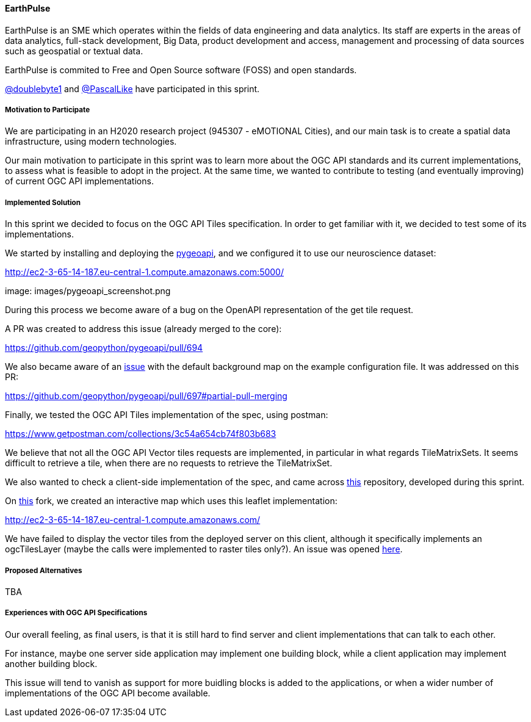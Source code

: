 ==== EarthPulse

EarthPulse is an SME which operates within the fields of data engineering and data analytics. Its staff are experts in the areas of data analytics, full-stack development, Big Data, product development and access, management and processing of data sources such as geospatial or textual data.

EarthPulse is commited to Free and Open Source software (FOSS) and open standards.

https://github.com/doublebyte1/[@doublebyte1] and https://github.com/PascalLike[@PascalLike] have participated in this sprint. 

===== Motivation to Participate

We are participating in an H2020 research project (945307 - eMOTIONAL Cities), and our main task is to create a spatial data infrastructure, using modern technologies.

Our main motivation to participate in this sprint was to learn more about the OGC API standards and its current implementations, to assess what is feasible to adopt in the project. At the same time, we wanted to contribute to testing (and eventually improving) of current OGC API implementations.

===== Implemented Solution

In this sprint we decided to focus on the OGC API Tiles specification. In order to get familiar with it, we decided to test some of its implementations.

We started by installing and deploying the https://pygeoapi.io/[pygeoapi], and we configured it to use our neuroscience dataset:

http://ec2-3-65-14-187.eu-central-1.compute.amazonaws.com:5000/

image: images/pygeoapi_screenshot.png

During this process we become aware of a bug on the OpenAPI representation of the get tile request.

A PR was created to address this issue (already merged to the core):

https://github.com/geopython/pygeoapi/pull/694

We also became aware of an https://github.com/geopython/pygeoapi/issues/567[issue] with the default background map on the example configuration file. It was addressed on this PR:

https://github.com/geopython/pygeoapi/pull/697#partial-pull-merging

Finally, we tested the OGC API Tiles implementation of the spec, using postman:

https://www.getpostman.com/collections/3c54a654cb74f803b683

We believe that not all the OGC API Vector tiles requests are implemented, in particular in what regards TileMatrixSets. It seems difficult to retrieve a tile, when there are no requests to retrieve the TileMatrixSet.

We also wanted to check a client-side implementation of the spec, and came across https://github.com/frontiersi/leaflet-ogc-layers[this] repository, developed during this sprint.

On https://github.com/PascalLike/leaflet-ogc-layers[this] fork, we created an interactive map which uses this leaflet implementation:

http://ec2-3-65-14-187.eu-central-1.compute.amazonaws.com/

We have failed to display the vector tiles from the deployed server on this client, although it specifically implements an ogcTilesLayer (maybe the calls were implemented to raster tiles only?). An issue was opened https://github.com/frontiersi/leaflet-ogc-layers/issues/1[here].

===== Proposed Alternatives

TBA

===== Experiences with OGC API Specifications

Our overall feeling, as final users, is that it is still hard to find server and client implementations that can talk to each other.

For instance, maybe one server side application may implement one building block, while a client application may implement another building block.

This issue will tend to vanish as support for more buidling blocks is added to the applications, or when a wider number of implementations of the OGC API become available.